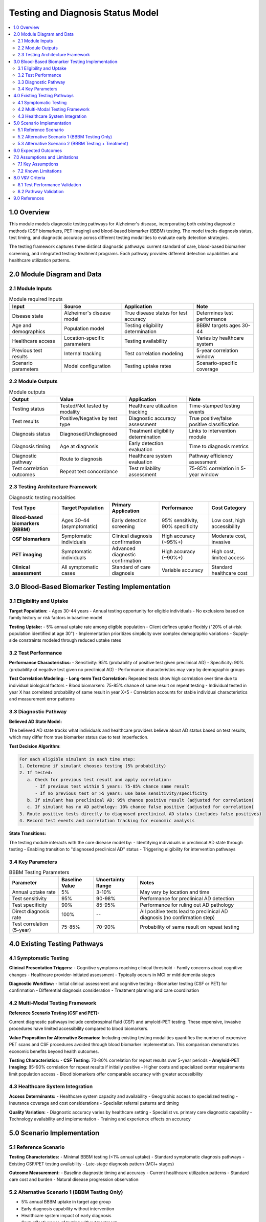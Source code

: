 .. role:: underline
    :class: underline

..
  Section title decorators for this document:

  ==============
  Document Title
  ==============

  Section Level 1 (#.0)
  +++++++++++++++++++++

  Section Level 2 (#.#)
  ---------------------

  Section Level 3 (#.#.#)
  ~~~~~~~~~~~~~~~~~~~~~~~

  Section Level 4
  ^^^^^^^^^^^^^^^

  Section Level 5
  '''''''''''''''

  The depth of each section level is determined by the order in which each
  decorator is encountered below. If you need an even deeper section level, just
  choose a new decorator symbol from the list here:
  https://docutils.sourceforge.io/docs/ref/rst/restructuredtext.html#sections
  And then add it to the list of decorators above.

.. _2024_vivarium_alzheimers_testing_diagnosis_model:

======================================
Testing and Diagnosis Status Model
======================================

.. contents::
  :local:
  :depth: 2

1.0 Overview
++++++++++++

This module models diagnostic testing pathways for Alzheimer's disease, incorporating both existing diagnostic methods (CSF biomarkers, PET imaging) and blood-based biomarker (BBBM) testing. The model tracks diagnosis status, test timing, and diagnostic accuracy across different testing modalities to evaluate early detection strategies.

The testing framework captures three distinct diagnostic pathways: current standard of care, blood-based biomarker screening, and integrated testing-treatment programs. Each pathway provides different detection capabilities and healthcare utilization patterns.

2.0 Module Diagram and Data
+++++++++++++++++++++++++++

2.1 Module Inputs
------------------

.. list-table:: Module required inputs
  :header-rows: 1

  * - Input
    - Source
    - Application
    - Note
  * - Disease state
    - Alzheimer's disease model
    - True disease status for test accuracy
    - Determines test performance
  * - Age and demographics
    - Population model
    - Testing eligibility determination
    - BBBM targets ages 30-44
  * - Healthcare access
    - Location-specific parameters
    - Testing availability
    - Varies by healthcare system
  * - Previous test results
    - Internal tracking
    - Test correlation modeling
    - 5-year correlation window
  * - Scenario parameters
    - Model configuration
    - Testing uptake rates
    - Scenario-specific coverage

2.2 Module Outputs
-------------------

.. list-table:: Module outputs
  :header-rows: 1

  * - Output
    - Value
    - Application
    - Note
  * - Testing status
    - Tested/Not tested by modality
    - Healthcare utilization tracking
    - Time-stamped testing events
  * - Test results
    - Positive/Negative by test type
    - Diagnostic accuracy assessment
    - True positive/false positive classification
  * - Diagnosis status
    - Diagnosed/Undiagnosed
    - Treatment eligibility determination
    - Links to intervention module
  * - Diagnosis timing
    - Age at diagnosis
    - Early detection evaluation
    - Time to diagnosis metrics
  * - Diagnostic pathway
    - Route to diagnosis
    - Healthcare system evaluation
    - Pathway efficiency assessment
  * - Test correlation outcomes
    - Repeat test concordance
    - Test reliability assessment
    - 75-85% correlation in 5-year window

2.3 Testing Architecture Framework
-----------------------------------

.. list-table:: Diagnostic testing modalities
  :header-rows: 1

  * - Test Type
    - Target Population
    - Primary Application
    - Performance
    - Cost Category
  * - **Blood-based biomarkers (BBBM)**
    - Ages 30-44 (asymptomatic)
    - Early detection screening
    - 95% sensitivity, 90% specificity
    - Low cost, high accessibility
  * - **CSF biomarkers**
    - Symptomatic individuals
    - Clinical diagnosis confirmation
    - High accuracy (~95%+)
    - Moderate cost, invasive
  * - **PET imaging**
    - Symptomatic individuals
    - Advanced diagnostic confirmation
    - High accuracy (~90%+)
    - High cost, limited access
  * - **Clinical assessment**
    - All symptomatic cases
    - Standard of care diagnosis
    - Variable accuracy
    - Standard healthcare cost

3.0 Blood-Based Biomarker Testing Implementation
++++++++++++++++++++++++++++++++++++++++++++++++

3.1 Eligibility and Uptake
---------------------------

**Target Population:**
- Ages 30-44 years
- Annual testing opportunity for eligible individuals
- No exclusions based on family history or risk factors in baseline model

**Testing Uptake:**
- 5% annual uptake rate among eligible population
- Client defines uptake flexibly ("20% of at-risk population identified at age 30")
- Implementation prioritizes simplicity over complex demographic variations
- Supply-side constraints modeled through reduced uptake rates

3.2 Test Performance
--------------------

**Performance Characteristics:**
- Sensitivity: 95% (probability of positive test given preclinical AD)
- Specificity: 90% (probability of negative test given no preclinical AD)
- Performance characteristics may vary by demographic groups

**Test Correlation Modeling:**
- **Long-term Test Correlation:** Repeated tests show high correlation over time due to individual biological factors
- Blood biomarkers: 75-85% chance of same result on repeat testing
- Individual tested in year X has correlated probability of same result in year X+5
- Correlation accounts for stable individual characteristics and measurement error patterns

3.3 Diagnostic Pathway
-----------------------

**Believed AD State Model:**

.. graphviz::

  digraph believed_state {
      rankdir = LR;
      node [shape=box];
      
      unknown [label="Unknown\nAD Status"];
      believed_negative [label="Believed\nAD Negative"];
      believed_positive [label="Believed\nAD Positive"];
      
      unknown -> believed_negative [label="Negative test"];
      unknown -> believed_positive [label="Positive test\n(includes false positives)"];
      believed_negative -> believed_positive [label="Subsequent\npositive test"];
  }

The believed AD state tracks what individuals and healthcare providers believe about AD status based on test results, which may differ from true biomarker status due to test imperfection.

**Test Decision Algorithm:**

.. code-block:: none

   For each eligible simulant in each time step:
   1. Determine if simulant chooses testing (5% probability)
   2. If tested:
      a. Check for previous test result and apply correlation:
         - If previous test within 5 years: 75-85% chance same result
         - If no previous test or >5 years: use base sensitivity/specificity
      b. If simulant has preclinical AD: 95% chance positive result (adjusted for correlation)
      c. If simulant has no AD pathology: 10% chance false positive (adjusted for correlation)
   3. Route positive tests directly to diagnosed preclinical AD status (includes false positives)
   4. Record test events and correlation tracking for economic analysis

**State Transitions:**

The testing module interacts with the core disease model by:
- Identifying individuals in preclinical AD state through testing
- Enabling transition to "diagnosed preclinical AD" status
- Triggering eligibility for intervention pathways

3.4 Key Parameters
------------------

.. list-table:: BBBM Testing Parameters
  :header-rows: 1

  * - Parameter
    - Baseline Value
    - Uncertainty Range
    - Notes
  * - Annual uptake rate
    - 5%
    - 3-10%
    - May vary by location and time
  * - Test sensitivity
    - 95%
    - 90-98%
    - Performance for preclinical AD detection
  * - Test specificity
    - 90%
    - 85-95%
    - Performance for ruling out AD pathology
  * - Direct diagnosis rate
    - 100%
    - --
    - All positive tests lead to preclinical AD diagnosis (no confirmation step)
  * - Test correlation (5-year)
    - 75-85%
    - 70-90%
    - Probability of same result on repeat testing

4.0 Existing Testing Pathways
++++++++++++++++++++++++++++++

4.1 Symptomatic Testing
-----------------------

**Clinical Presentation Triggers:**
- Cognitive symptoms reaching clinical threshold
- Family concerns about cognitive changes
- Healthcare provider-initiated assessment
- Typically occurs in MCI or mild dementia stages

**Diagnostic Workflow:**
- Initial clinical assessment and cognitive testing
- Biomarker testing (CSF or PET) for confirmation
- Differential diagnosis consideration
- Treatment planning and care coordination

4.2 Multi-Modal Testing Framework
---------------------------------

**Reference Scenario Testing (CSF and PET):**

Current diagnostic pathways include cerebrospinal fluid (CSF) and amyloid-PET testing. These expensive, invasive procedures have limited accessibility compared to blood biomarkers.

**Value Proposition for Alternative Scenarios:** Including existing testing modalities quantifies the number of expensive PET scans and CSF procedures avoided through blood biomarker implementation. This comparison demonstrates economic benefits beyond health outcomes.

**Testing Characteristics:**
- **CSF Testing:** 70-80% correlation for repeat results over 5-year periods
- **Amyloid-PET Imaging:** 85-90% correlation for repeat results if initially positive
- Higher costs and specialized center requirements limit population access
- Blood biomarkers offer comparable accuracy with greater accessibility

4.3 Healthcare System Integration
---------------------------------

**Access Determinants:**
- Healthcare system capacity and availability
- Geographic access to specialized testing
- Insurance coverage and cost considerations
- Specialist referral patterns and timing

**Quality Variation:**
- Diagnostic accuracy varies by healthcare setting
- Specialist vs. primary care diagnostic capability
- Technology availability and implementation
- Training and experience effects on accuracy

5.0 Scenario Implementation
+++++++++++++++++++++++++++

5.1 Reference Scenario
----------------------

**Testing Characteristics:**
- Minimal BBBM testing (<1% annual uptake)
- Standard symptomatic diagnosis pathways
- Existing CSF/PET testing availability
- Late-stage diagnosis pattern (MCI+ stages)

**Outcome Measurement:**
- Baseline diagnostic timing and accuracy
- Current healthcare utilization patterns
- Standard care cost and burden
- Natural disease progression observation

5.2 Alternative Scenario 1 (BBBM Testing Only)
-----------------------------------------------

- 5% annual BBBM uptake in target age group
- Early diagnosis capability without intervention
- Healthcare system impact of early diagnosis
- Cost-effectiveness of testing without treatment

5.3 Alternative Scenario 2 (BBBM Testing + Treatment)
-----------------------------------------------------

- Combined testing and intervention pathway
- 80% treatment initiation for BBBM-positive cases
- Integrated early detection and intervention program
- Full pathway cost-effectiveness evaluation

6.0 Expected Outcomes
+++++++++++++++++++++

**Primary Outputs:**

- Number of tests performed by age, sex, location, year
- True positive, false positive, true negative, false negative counts
- Diagnosed preclinical population size and characteristics
- Time from biomarker positivity to diagnosis

**Economic Inputs:**

- Total testing volume for cost calculations
- Positive predictive value and diagnostic yield
- Healthcare utilization for confirmatory testing

**Validation Metrics:**

- Testing uptake rates match specified parameters
- Test performance characteristics align with input values
- Diagnosed population prevalence consistent with underlying disease model

7.0 Assumptions and Limitations
+++++++++++++++++++++++++++++++

7.1 Key Assumptions
-------------------

**Test Performance Assumptions:**
- Test performance remains constant over time and across populations
- Uptake rates are uniform within demographic groups
- Test correlation patterns are stable over 5-year periods
- Correlation driven by biological factors rather than systematic measurement error
- No behavioral changes following negative test results
- Confirmatory testing has perfect accuracy

**Healthcare System Assumptions:**
- Uniform access within location/demographic groups
- Consistent diagnostic pathways
- Stable healthcare provider behavior
- No capacity constraints or supply limitations

7.2 Known Limitations
---------------------

**Testing Complexity:**
- Test correlation modeling adds complexity but may not capture all biological variation
- Assumes unlimited testing capacity at specified uptake rates
- No consideration of test cost or accessibility barriers beyond uptake rates
- Direct diagnosis without confirmatory testing (includes false positives in diagnosed population)
- Simplified correlation model may not account for individual heterogeneity in test stability

**Behavioral Factors:**
- Simplified testing uptake modeling
- No modeling of test anxiety or preferences
- Limited consideration of healthcare seeking behavior
- Static uptake rates over time

8.0 V&V Criteria
++++++++++++++++

8.1 Test Performance Validation
-------------------------------

**Sensitivity/Specificity Validation:**
- Comparison to clinical validation studies
- Janelidze et al. (2024) blood biomarker accuracy data
- Age-specific performance validation
- False positive/negative rate tracking

**Diagnostic Timing Validation:**
- Age at diagnosis distributions
- Time from symptom onset to diagnosis
- Early vs. late diagnosis proportions
- Healthcare utilization pattern validation

8.2 Pathway Validation
-----------------------

**Testing Uptake Validation:**
- Actual vs. target uptake rates (5%)
- Demographic distribution of testing
- Healthcare access equity assessment
- Scenario-specific coverage achievement

**Correlation Validation:**
- Repeat testing concordance rates (75-85%)
- Test reliability over time
- Biomarker progression consistency
- Test-retest validation studies

9.0 References
++++++++++++++

**Test Performance Validation:**

Real-world validation studies show 90% diagnostic accuracy [Janelidze2024]_, providing benchmarks for our sensitivity/specificity assumptions. Clinical guidelines recommend ≥90% sensitivity with ≥85% specificity in primary care [GlobalCEO2024]_, validating our test performance parameters.

**Economic Validation:**

Monte Carlo simulation studies (10,000 iterations) show blood biomarkers are cost-effective despite lower accuracy [Fan2024]_, validating our economic modeling approach.

.. [Janelidze2024] Janelidze S, et al. "Highly accurate blood test for Alzheimer's disease is similar or superior to clinical cerebrospinal fluid tests." *Nature Medicine* 2024; 30:1085–1195.

.. [GlobalCEO2024] "Acceptable performance of blood biomarker tests of amyloid pathology — recommendations from the Global CEO Initiative on Alzheimer's Disease." *Nature Reviews Neurology* 2024; 20:570-583.

.. [Fan2024] Fan LY, et al. "Cost-effectiveness comparison between blood biomarkers and conventional tests in Alzheimer's disease diagnosis." *Current Opinion in Psychiatry* 2024; 37(2):118-124.